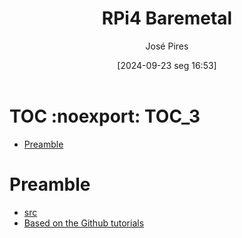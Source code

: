 #+TITLE: RPi4 Baremetal
#+AUTHOR: José Pires
#+DATE: [2024-09-23 seg 16:53]
#+EMAIL: a50178@alunos.uminho.pt

#+LATEX_COMPILER: xelatex

* TOC :noexport::TOC_3:
- [[#preamble][Preamble]]

* Preamble
- [[https://www.youtube.com/watch?v=pd9AVmcRc6U&list=PLVxiWMqQvhg9FCteL7I0aohj1_YiUx1x8][src]]
- [[https://github.com/s-matyukevich/raspberry-pi-os][Based on the Github tutorials]]
